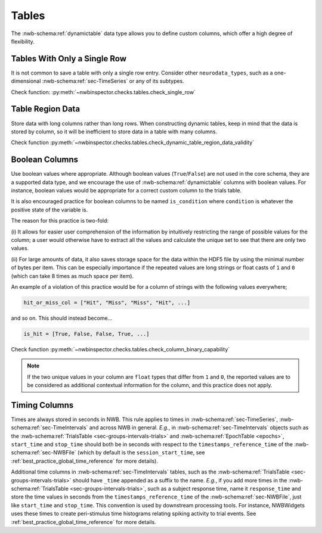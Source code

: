 Tables
======

The :nwb-schema:ref:`dynamictable` data type allows you to define custom columns, which offer a high
degree of flexibility.



.. _best_practice_single_row:

Tables With Only a Single Row
~~~~~~~~~~~~~~~~~~~~~~~~~~~~~

It is not common to save a table with only a single row entry. Consider other ``neurodata_types``, such as a one-dimensional :nwb-schema:ref:`sec-TimeSeries` or any of its subtypes.

Check function: :py:meth:`~nwbinspector.checks.tables.check_single_row`



.. _best_practice_dynamic_table_region_data_validity:

Table Region Data
~~~~~~~~~~~~~~~~~

Store data with long columns rather than long rows. When constructing dynamic tables, keep in mind that the data is
stored by column, so it will be inefficient to store data in a table with many columns.

Check function :py:meth:`~nwbinspector.checks.tables.check_dynamic_table_region_data_validity`



.. _best_practice_column_binary_capability:

Boolean Columns
~~~~~~~~~~~~~~~

Use boolean values where appropriate. Although boolean values (``True``/``False``) are not used in the core schema,
they are a supported data type, and we encourage the use of :nwb-schema:ref:`dynamictable` columns with boolean
values. For instance, boolean values would be appropriate for a correct custom column to the trials table.

It is also encouraged practice for boolean columns to be named ``is_condition`` where ``condition`` is whatever the
positive state of the variable is.

The reason for this practice is two-fold:

(i) It allows for easier user comprehension of the information by intuitively restricting the range of possible values
for the column; a user would otherwise have to extract all the values and calculate the unique set to see that there
are only two values.

(ii) For large amounts of data, it also saves storage space for the data within the HDF5 file by using the minimal
number of bytes per item. This can be especially importance if the repeated values are long strings or float casts of
``1`` and ``0`` (which can take 8 times as much space per item).

An example of a violation of this practice would be for a column of strings with the following values everywhere;

.. code-block:: python

    hit_or_miss_col = ["Hit", "Miss", "Miss", "Hit", ...]

and so on. This should instead become...

.. code-block:: python

    is_hit = [True, False, False, True, ...]


Check function :py:meth:`~nwbinspector.checks.tables.check_column_binary_capability`

.. note::

    If the two unique values in your column are ``float`` types that differ from ``1`` and ``0``, the reported values
    are to be considered as additional contextual information for the column, and this practice does not apply.



Timing Columns
~~~~~~~~~~~~~~

Times are always stored in seconds in NWB. This rule applies to times in :nwb-schema:ref:`sec-TimeSeries`,
:nwb-schema:ref:`sec-TimeIntervals` and across NWB in general. *E.g.*, in :nwb-schema:ref:`sec-TimeIntervals`
objects such as the :nwb-schema:ref:`TrialsTable <sec-groups-intervals-trials>` and
:nwb-schema:ref:`EpochTable <epochs>`, ``start_time`` and ``stop_time`` should both be in seconds with respect to the
``timestamps_reference_time`` of the :nwb-schema:ref:`sec-NWBFile` (which by default is the
``session_start_time``, see :ref:`best_practice_global_time_reference` for more details).

Additional time columns in :nwb-schema:ref:`sec-TimeIntervals` tables, such as the
:nwb-schema:ref:`TrialsTable <sec-groups-intervals-trials>` should have ``_time`` appended as a suffix to the name.
*E.g.*, if you add more times in the :nwb-schema:ref:`TrialsTable <sec-groups-intervals-trials>`, such as a subject
response time, name it ``response_time`` and store the time values in seconds from the ``timestamps_reference_time``
of the :nwb-schema:ref:`sec-NWBFile`, just like ``start_time`` and ``stop_time``.
This convention is used by downstream processing tools. For instance, NWBWidgets uses these times to create peri-stimulus time histograms relating spiking activity to trial events.
See :ref:`best_practice_global_time_reference` for more details.
